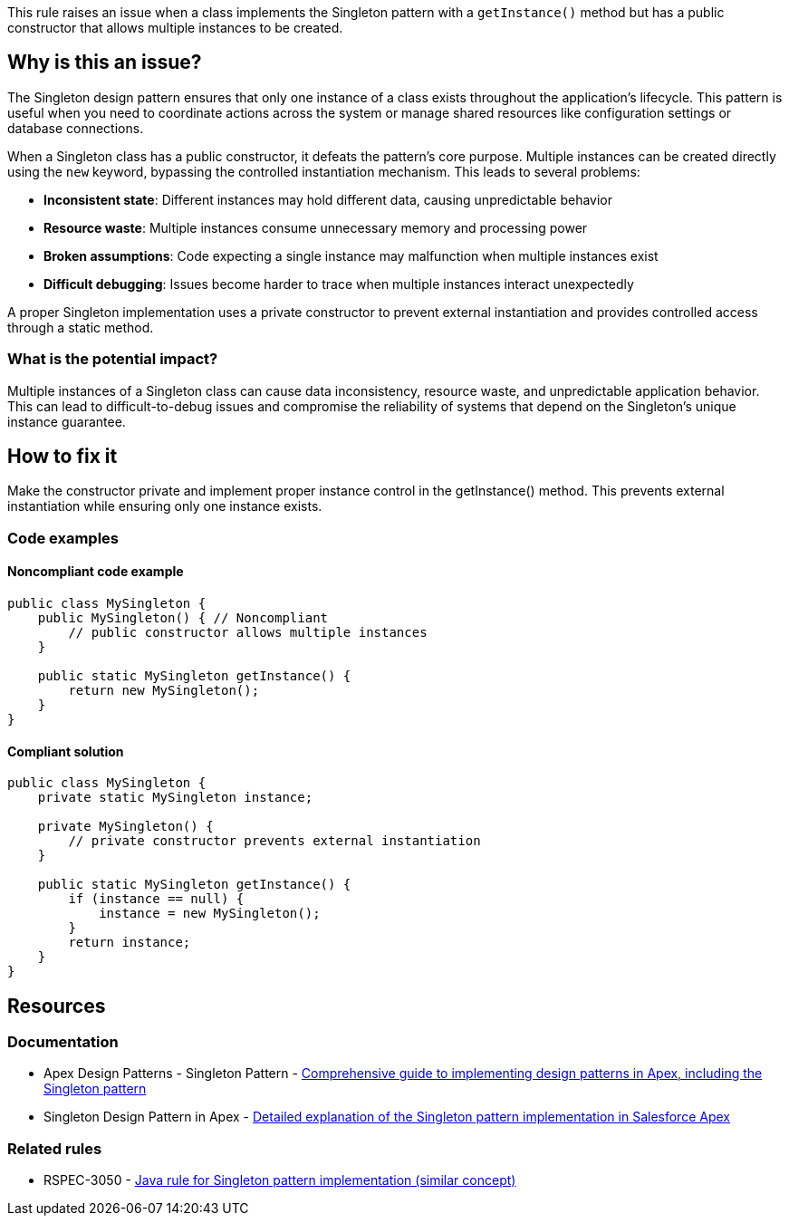 This rule raises an issue when a class implements the Singleton pattern with a `getInstance()` method but has a public constructor that allows multiple instances to be created.

== Why is this an issue?

The Singleton design pattern ensures that only one instance of a class exists throughout the application's lifecycle. This pattern is useful when you need to coordinate actions across the system or manage shared resources like configuration settings or database connections.

When a Singleton class has a public constructor, it defeats the pattern's core purpose. Multiple instances can be created directly using the `new` keyword, bypassing the controlled instantiation mechanism. This leads to several problems:

* *Inconsistent state*: Different instances may hold different data, causing unpredictable behavior
* *Resource waste*: Multiple instances consume unnecessary memory and processing power
* *Broken assumptions*: Code expecting a single instance may malfunction when multiple instances exist
* *Difficult debugging*: Issues become harder to trace when multiple instances interact unexpectedly

A proper Singleton implementation uses a private constructor to prevent external instantiation and provides controlled access through a static method.

=== What is the potential impact?

Multiple instances of a Singleton class can cause data inconsistency, resource waste, and unpredictable application behavior. This can lead to difficult-to-debug issues and compromise the reliability of systems that depend on the Singleton's unique instance guarantee.

== How to fix it

Make the constructor private and implement proper instance control in the getInstance() method. This prevents external instantiation while ensuring only one instance exists.

=== Code examples

==== Noncompliant code example

[source,apex,diff-id=1,diff-type=noncompliant]
----
public class MySingleton {
    public MySingleton() { // Noncompliant
        // public constructor allows multiple instances
    }
    
    public static MySingleton getInstance() {
        return new MySingleton();
    }
}
----

==== Compliant solution

[source,apex,diff-id=1,diff-type=compliant]
----
public class MySingleton {
    private static MySingleton instance;
    
    private MySingleton() {
        // private constructor prevents external instantiation
    }
    
    public static MySingleton getInstance() {
        if (instance == null) {
            instance = new MySingleton();
        }
        return instance;
    }
}
----

== Resources

=== Documentation

 * Apex Design Patterns - Singleton Pattern - https://www.apexhours.com/apex-design-patterns[Comprehensive guide to implementing design patterns in Apex, including the Singleton pattern]

 * Singleton Design Pattern in Apex - https://www.apexhours.com/singleton-design-pattern-in-apex/[Detailed explanation of the Singleton pattern implementation in Salesforce Apex]

=== Related rules

 * RSPEC-3050 - https://rules.sonarsource.com/java/RSPEC-3050/[Java rule for Singleton pattern implementation (similar concept)]
